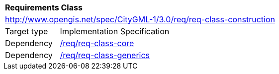 [[rc_construction]]
[cols="1,4"]
|===
2+|*Requirements Class*
2+|http://www.opengis.net/spec/CityGML-1/3.0/req/req-class-construction
|Target type |Implementation Specification
|Dependency |<<rc_core,/req/req-class-core>>
|Dependency |<<rc_generics,/req/req-class-generics>>
|===

